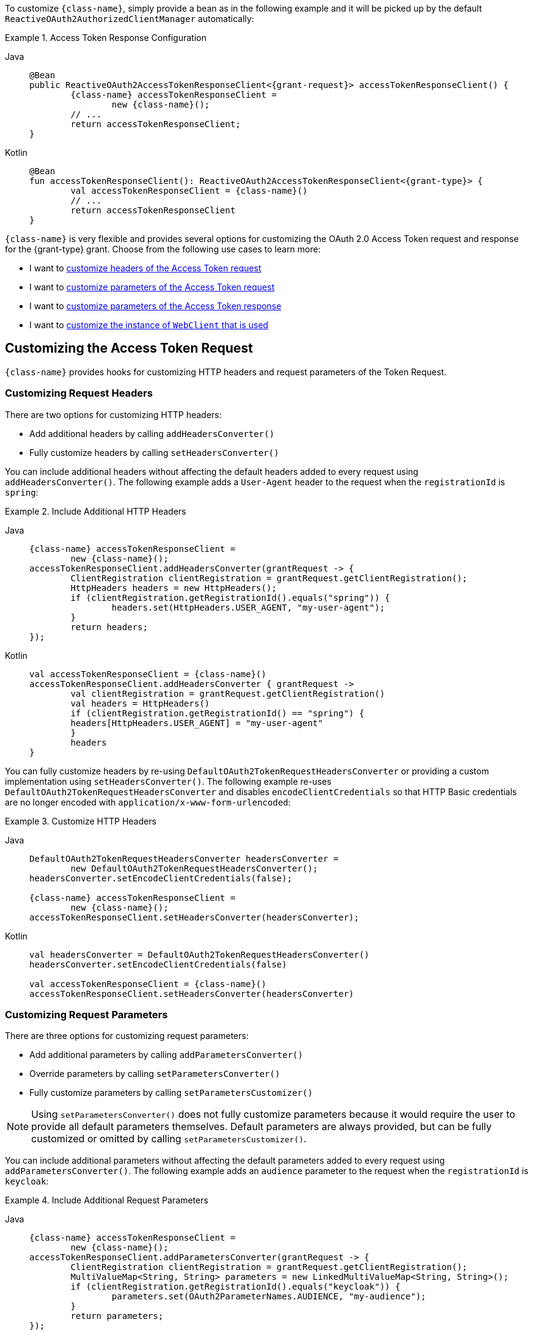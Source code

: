 To customize `{class-name}`, simply provide a bean as in the following example and it will be picked up by the default `ReactiveOAuth2AuthorizedClientManager` automatically:

[#oauth2-client-{section-id}-access-token-response-client-bean]
.Access Token Response Configuration
[tabs]
======
Java::
+
[source,java,role="primary",subs="+attributes"]
----
@Bean
public ReactiveOAuth2AccessTokenResponseClient<{grant-request}> accessTokenResponseClient() {
	{class-name} accessTokenResponseClient =
		new {class-name}();
	// ...
	return accessTokenResponseClient;
}
----

Kotlin::
+
[source,kotlin,role="secondary",subs="+attributes"]
----
@Bean
fun accessTokenResponseClient(): ReactiveOAuth2AccessTokenResponseClient<{grant-type}> {
	val accessTokenResponseClient = {class-name}()
	// ...
	return accessTokenResponseClient
}
----
======

`{class-name}` is very flexible and provides several options for customizing the OAuth 2.0 Access Token request and response for the {grant-type} grant.
Choose from the following use cases to learn more:

* I want to <<oauth2-client-{section-id}-access-token-request-headers,customize headers of the Access Token request>>
* I want to <<oauth2-client-{section-id}-access-token-request-parameters,customize parameters of the Access Token request>>
* I want to <<oauth2-client-{section-id}-access-token-response-parameters,customize parameters of the Access Token response>>
* I want to <<oauth2-client-{section-id}-access-token-response-web-client,customize the instance of `WebClient` that is used>>

[#oauth2-client-{section-id}-access-token-request]
== Customizing the Access Token Request

`{class-name}` provides hooks for customizing HTTP headers and request parameters of the Token Request.

[#oauth2-client-{section-id}-access-token-request-headers]
=== Customizing Request Headers

There are two options for customizing HTTP headers:

* Add additional headers by calling `addHeadersConverter()`
* Fully customize headers by calling `setHeadersConverter()`

You can include additional headers without affecting the default headers added to every request using `addHeadersConverter()`.
The following example adds a `User-Agent` header to the request when the `registrationId` is `spring`:

.Include Additional HTTP Headers
[tabs]
======
Java::
+
[source,java,role="primary",subs="+attributes"]
----
{class-name} accessTokenResponseClient =
	new {class-name}();
accessTokenResponseClient.addHeadersConverter(grantRequest -> {
	ClientRegistration clientRegistration = grantRequest.getClientRegistration();
	HttpHeaders headers = new HttpHeaders();
	if (clientRegistration.getRegistrationId().equals("spring")) {
		headers.set(HttpHeaders.USER_AGENT, "my-user-agent");
	}
	return headers;
});
----

Kotlin::
+
[source,kotlin,role="secondary",subs="+attributes"]
----
val accessTokenResponseClient = {class-name}()
accessTokenResponseClient.addHeadersConverter { grantRequest ->
	val clientRegistration = grantRequest.getClientRegistration()
	val headers = HttpHeaders()
	if (clientRegistration.getRegistrationId() == "spring") {
        headers[HttpHeaders.USER_AGENT] = "my-user-agent"
	}
	headers
}
----
======

You can fully customize headers by re-using `DefaultOAuth2TokenRequestHeadersConverter` or providing a custom implementation using `setHeadersConverter()`.
The following example re-uses `DefaultOAuth2TokenRequestHeadersConverter` and disables `encodeClientCredentials` so that HTTP Basic credentials are no longer encoded with `application/x-www-form-urlencoded`:

.Customize HTTP Headers
[tabs]
======
Java::
+
[source,java,role="primary",subs="+attributes"]
----
DefaultOAuth2TokenRequestHeadersConverter headersConverter =
	new DefaultOAuth2TokenRequestHeadersConverter();
headersConverter.setEncodeClientCredentials(false);

{class-name} accessTokenResponseClient =
	new {class-name}();
accessTokenResponseClient.setHeadersConverter(headersConverter);
----

Kotlin::
+
[source,kotlin,role="secondary",subs="+attributes"]
----
val headersConverter = DefaultOAuth2TokenRequestHeadersConverter()
headersConverter.setEncodeClientCredentials(false)

val accessTokenResponseClient = {class-name}()
accessTokenResponseClient.setHeadersConverter(headersConverter)
----
======

[#oauth2-client-{section-id}-access-token-request-parameters]
=== Customizing Request Parameters

There are three options for customizing request parameters:

* Add additional parameters by calling `addParametersConverter()`
* Override parameters by calling `setParametersConverter()`
* Fully customize parameters by calling `setParametersCustomizer()`

[NOTE]
====
Using `setParametersConverter()` does not fully customize parameters because it would require the user to provide all default parameters themselves.
Default parameters are always provided, but can be fully customized or omitted by calling `setParametersCustomizer()`.
====

You can include additional parameters without affecting the default parameters added to every request using `addParametersConverter()`.
The following example adds an `audience` parameter to the request when the `registrationId` is `keycloak`:

.Include Additional Request Parameters
[tabs]
======
Java::
+
[source,java,role="primary",subs="+attributes"]
----
{class-name} accessTokenResponseClient =
	new {class-name}();
accessTokenResponseClient.addParametersConverter(grantRequest -> {
	ClientRegistration clientRegistration = grantRequest.getClientRegistration();
	MultiValueMap<String, String> parameters = new LinkedMultiValueMap<String, String>();
	if (clientRegistration.getRegistrationId().equals("keycloak")) {
		parameters.set(OAuth2ParameterNames.AUDIENCE, "my-audience");
	}
	return parameters;
});
----

Kotlin::
+
[source,kotlin,role="secondary",subs="+attributes"]
----
val accessTokenResponseClient = {class-name}()
accessTokenResponseClient.addParametersConverter { grantRequest ->
	val clientRegistration = grantRequest.getClientRegistration()
	val parameters = LinkedMultiValueMap<String, String>()
	if (clientRegistration.getRegistrationId() == "keycloak") {
        parameters[OAuth2ParameterNames.AUDIENCE] = "my-audience"
	}
	parameters
}
----
======

You can override default parameters using `setParametersConverter()`.
The following example overrides the `client_id` parameter when the `registrationId` is `okta`:

.Override Request Parameters
[tabs]
======
Java::
+
[source,java,role="primary",subs="+attributes"]
----
{class-name} accessTokenResponseClient =
	new {class-name}();
accessTokenResponseClient.setParametersConverter(grantRequest -> {
	ClientRegistration clientRegistration = grantRequest.getClientRegistration();
	LinkedMultiValueMap<String, String> parameters = new LinkedMultiValueMap<>();
	if (clientRegistration.getRegistrationId().equals("okta")) {
		parameters.set(OAuth2ParameterNames.CLIENT_ID, "my-client");
	}
	return parameters;
});
----

Kotlin::
+
[source,kotlin,role="secondary",subs="+attributes"]
----
val accessTokenResponseClient = {class-name}()
accessTokenResponseClient.setParametersConverter { grantRequest ->
    val clientRegistration = grantRequest.getClientRegistration()
	val parameters = LinkedMultiValueMap<String, String>()
	if (clientRegistration.getRegistrationId() == "okta") {
        parameters[OAuth2ParameterNames.CLIENT_ID] = "my-client"
	}
	parameters
}
----
======

You can fully customize parameters (including omitting default parameters) using `setParametersCustomizer()`.
The following example omits the `client_id` parameter when the `client_assertion` parameter is present in the request:

.Omit Request Parameters
[tabs]
======
Java::
+
[source,java,role="primary",subs="+attributes"]
----
{class-name} accessTokenResponseClient =
	new {class-name}();
accessTokenResponseClient.setParametersCustomizer(parameters -> {
	if (parameters.containsKey(OAuth2ParameterNames.CLIENT_ASSERTION)) {
		parameters.remove(OAuth2ParameterNames.CLIENT_ID);
	}
});
----

Kotlin::
+
[source,kotlin,role="secondary",subs="+attributes"]
----
val accessTokenResponseClient = {class-name}()
accessTokenResponseClient.setParametersCustomizer { parameters ->
	if (parameters.containsKey(OAuth2ParameterNames.CLIENT_ASSERTION)) {
		parameters.remove(OAuth2ParameterNames.CLIENT_ID)
	}
}
----
======

[#oauth2-client-{section-id}-access-token-response]
== Customizing the Access Token Response

`{class-name}` provides hooks for customizing the OAuth 2.0 Access Token Response.

[#oauth2-client-{section-id}-access-token-response-parameters]
=== Customizing Response Parameters

You can customize the conversion of Token Response parameters to an `OAuth2AccessTokenResponse` by calling `setBodyExtractor()`.
The default implementation provided by `OAuth2BodyExtractors.oauth2AccessTokenResponse()` parses the response and handles errors accordingly.

The following example provides a starting point for customizing the conversion of Token Response parameters to an `OAuth2AccessTokenResponse`:

.Customize Body Extractor
[tabs]
======
Java::
+
[source,java,role="primary",subs="+attributes"]
----
{class-name} accessTokenResponseClient =
	new {class-name}();

BodyExtractor<Mono<Map<String, Object>>, ReactiveHttpInputMessage> bodyExtractor =
	BodyExtractors.toMono(new ParameterizedTypeReference<>() {});
accessTokenResponseClient.setBodyExtractor((inputMessage, context) ->
	bodyExtractor.extract(inputMessage, context)
		.map((parameters) -> parameters.withToken("custom-token")
			// ...
			.build()
		)
);
----

Kotlin::
+
[source,kotlin,role="secondary",subs="+attributes"]
----
val accessTokenResponseClient = {class-name}()

val bodyExtractor = BodyExtractors.toMono(object : ParameterizedTypeReference<Map<String, Any>>() {})
accessTokenResponseClient.setBodyExtractor { inputMessage, context ->
	bodyExtractor.extract(inputMessage, context).map { parameters ->
		OAuth2AccessTokenResponse.withToken("custom-token")
			// ...
			.build()
	}
}
----
======

[CAUTION]
====
When providing a custom `BodyExtractor`, you are responsible for detecting and converting an OAuth 2.0 Error Response to a `Mono.error()` with `OAuth2Error` based on parameters of the response.
====

[#oauth2-client-{section-id}-access-token-response-web-client]
=== Customizing the `WebClient`

Alternatively, if your requirements are more advanced, you can take full control of the request and/or response by providing a pre-configured `WebClient` to `setWebClient()` as the following example shows:

.Customize `WebClient`
[tabs]
======
Java::
+
[source,java,role="primary",subs="+attributes"]
----
WebClient webClient = WebClient.builder()
	// ...
	.build();

{class-name} accessTokenResponseClient =
	new {class-name}();
accessTokenResponseClient.setWebClient(webClient);
----

Kotlin::
+
[source,kotlin,role="secondary",subs="+attributes"]
----
val webClient = WebClient.builder()
	// ...
	.build()

val accessTokenResponseClient = {class-name}()
accessTokenResponseClient.setWebClient(webClient)
----
======
